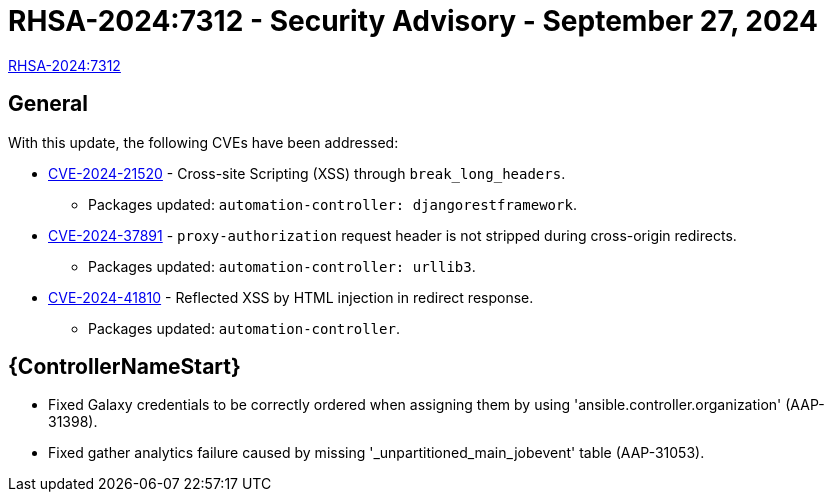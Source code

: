 // This is the release notes for 2.4-7.4 RPM release

[id="rpm-24-74"]

= RHSA-2024:7312 - Security Advisory - September 27, 2024

link:https://access.redhat.com/errata/RHSA-2024:7312[RHSA-2024:7312]

== General

With this update, the following CVEs have been addressed:

// (AAP-26186)
* link:https://access.redhat.com/security/cve/CVE-2024-21520[CVE-2024-21520] - Cross-site Scripting (XSS) through `break_long_headers`.
** Packages updated: `automation-controller: djangorestframework`.
// (AAP-27468) 
* link:https://access.redhat.com/security/cve/CVE-2024-37891[CVE-2024-37891] - `proxy-authorization` request header is not stripped during cross-origin redirects.
** Packages updated: `automation-controller: urllib3`.
// (AAP-28121)
* link:https://access.redhat.com/security/cve/CVE-2024-41810[CVE-2024-41810] - Reflected XSS by HTML injection in redirect response.
** Packages updated: `automation-controller`.

// Automation controller
== {ControllerNameStart}

* Fixed Galaxy credentials to be correctly ordered when assigning them by using 'ansible.controller.organization' (AAP-31398).

* Fixed gather analytics failure caused by missing '_unpartitioned_main_jobevent' table (AAP-31053).